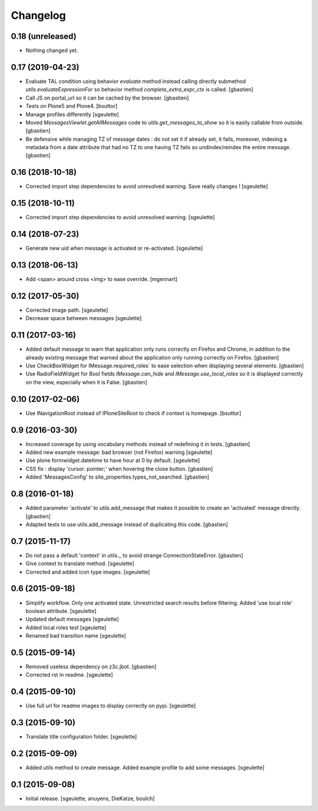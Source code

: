 Changelog
=========


0.18 (unreleased)
-----------------

- Nothing changed yet.


0.17 (2019-04-23)
-----------------

- Evaluate TAL condition using behavior `evaluate` method instead calling
  directly submethod `utils.evaluateExpressionFor` so behavior method
  `complete_extra_expr_ctx` is called.
  [gbastien]
- Call JS on portal_url so it can be cached by the browser.
  [gbastien]
- Tests on Plone5 and Plone4.
  [bsuttor]
- Manage profiles differently
  [sgeulette]
- Moved `MessagesViewlet.getAllMessages` code to `utils.get_messages_to_show`
  so it is easily callable from outside.
  [gbastien]
- Be defensive while managing TZ of message dates : do not set it if already
  set, it fails, moreover, indexing a metadata from a date attribute that had
  no TZ to one having TZ fails so undindex/reindex the entire message.
  [gbastien]

0.16 (2018-10-18)
-----------------

- Corrected import step dependencies to avoid unresolved warning. Save really changes !
  [sgeulette]

0.15 (2018-10-11)
-----------------

- Corrected import step dependencies to avoid unresolved warning.
  [sgeulette]

0.14 (2018-07-23)
-----------------

- Generate new uid when message is activated or re-activated.
  [sgeulette]

0.13 (2018-06-13)
-----------------

- Add <span> around cross <img> to ease override.
  [mgennart]

0.12 (2017-05-30)
-----------------

- Corrected image path.
  [sgeulette]
- Decrease space between messages
  [sgeulette]

0.11 (2017-03-16)
-----------------

- Added default message to warn that application only runs correctly on Firefox
  and Chrome, in addition to the already existing message that warned about the
  application only running correctly on Firefox.
  [gbastien]
- Use CheckBoxWidget for IMessage.required_roles` to ease selection when
  displaying several elements.
  [gbastien]
- Use RadioFieldWidget for Bool fields `IMessage.can_hide` and
  `IMessage.use_local_roles` so it is displayed correctly on the view,
  especially when it is False.
  [gbastien]


0.10 (2017-02-06)
-----------------

- Use INavigationRoot instead of IPloneSiteRoot to check if context is homepage.
  [bsuttor]


0.9 (2016-03-30)
----------------

- Increased coverage by using vocabulary methods instead of redefining it in tests.
  [gbastien]
- Added new example message: bad browser (not Firefox) warning
  [sgeulette]
- Use plone.formwidget.datetime to have hour at 0 by default.
  [sgeulette]
- CSS fix : display 'cursor: pointer;' when hovering the close button.
  [gbastien]
- Added 'MessagesConfig' to site_properties.types_not_searched.
  [gbastien]


0.8 (2016-01-18)
----------------

- Added parameter 'activate' to utils.add_message that makes it possible to create
  an 'activated' message directly.
  [gbastien]
- Adapted tests to use utils.add_message instead of duplicating this code.
  [gbastien]


0.7 (2015-11-17)
----------------

- Do not pass a default 'context' in utils._ to avoid strange ConnectionStateError.
  [gbastien]
- Give context to translate method.
  [sgeulette]
- Corrected and added icon type images.
  [sgeulette]


0.6 (2015-09-18)
----------------

- Simplify workflow. Only one activated state. Unrestricted search results before filtering.
  Added 'use local role' boolean attribute.
  [sgeulette]
- Updated default messages
  [sgeulette]
- Added local roles test
  [sgeulette]
- Renamed bad transition name
  [sgeulette]


0.5 (2015-09-14)
----------------

- Removed useless dependency on z3c.jbot.
  [gbastien]
- Corrected rst in readme.
  [sgeulette]


0.4 (2015-09-10)
----------------

- Use full url for readme images to display correctly on pypi.
  [sgeulette]


0.3 (2015-09-10)
----------------

- Translate title configuration folder.
  [sgeulette]


0.2 (2015-09-09)
----------------

- Added utils method to create message. Added example profile to add some messages.
  [sgeulette]


0.1 (2015-09-08)
----------------

- Initial release.
  [sgeulette, anuyens, DieKatze, boulch]
